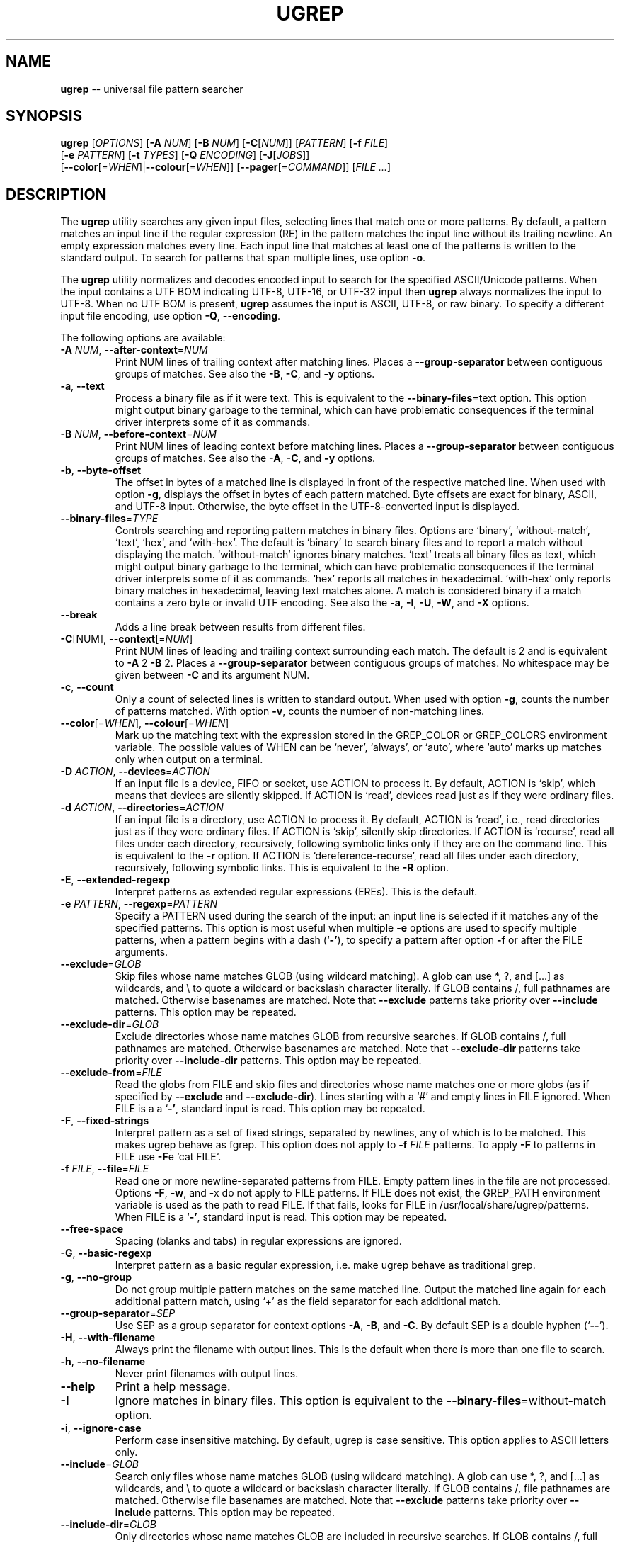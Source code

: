 .TH UGREP "1" "September 04, 2019" "ugrep 1.4.0" "User Commands"
.SH NAME
\fBugrep\fR -- universal file pattern searcher
.SH SYNOPSIS
.B ugrep
[\fIOPTIONS\fR] [\fB-A\fR \fINUM\fR] [\fB-B\fR \fINUM\fR] [\fB-C\fR[\fINUM\fR]] [\fIPATTERN\fR] [\fB-f\fR \fIFILE\fR]
      [\fB-e\fR \fIPATTERN\fR] [\fB-t\fR \fITYPES\fR] [\fB-Q\fR \fIENCODING\fR] [\fB-J\fR[\fIJOBS\fR]]
      [\fB--color\fR[=\fIWHEN\fR]|\fB--colour\fR[=\fIWHEN\fR]] [\fB--pager\fR[=\fICOMMAND\fR]] [\fIFILE\fR \fI...\fR]
.SH DESCRIPTION
The \fBugrep\fR utility searches any given input files, selecting lines that
match one or more patterns.  By default, a pattern matches an input line if the
regular expression (RE) in the pattern matches the input line without its
trailing newline.  An empty expression matches every line.  Each input line
that matches at least one of the patterns is written to the standard output.
To search for patterns that span multiple lines, use option \fB-o\fR.
.PP
The \fBugrep\fR utility normalizes and decodes encoded input to search for the
specified ASCII/Unicode patterns.  When the input contains a UTF BOM indicating
UTF-8, UTF-16, or UTF-32 input then \fBugrep\fR always normalizes the input to
UTF-8.  When no UTF BOM is present, \fBugrep\fR assumes the input is ASCII,
UTF-8, or raw binary.  To specify a different input file encoding, use option
\fB-Q\fR, \fB--encoding\fR.
.PP
The following options are available:
.TP
\fB\-A\fR \fINUM\fR, \fB\-\-after\-context\fR=\fINUM\fR
Print NUM lines of trailing context after matching lines.  Places
a \fB\-\-group\-separator\fR between contiguous groups of matches.  See also
the \fB\-B\fR, \fB\-C\fR, and \fB\-y\fR options.
.TP
\fB\-a\fR, \fB\-\-text\fR
Process a binary file as if it were text.  This is equivalent to
the \fB\-\-binary\-files\fR=\fI\fRtext option.  This option might output binary
garbage to the terminal, which can have problematic consequences if
the terminal driver interprets some of it as commands.
.TP
\fB\-B\fR \fINUM\fR, \fB\-\-before\-context\fR=\fINUM\fR
Print NUM lines of leading context before matching lines.  Places
a \fB\-\-group\-separator\fR between contiguous groups of matches.  See also
the \fB\-A\fR, \fB\-C\fR, and \fB\-y\fR options.
.TP
\fB\-b\fR, \fB\-\-byte\-offset\fR
The offset in bytes of a matched line is displayed in front of the
respective matched line.  When used with option \fB\-g\fR, displays the
offset in bytes of each pattern matched.  Byte offsets are exact
for binary, ASCII, and UTF\-8 input.  Otherwise, the byte offset in
the UTF\-8\-converted input is displayed.
.TP
\fB\-\-binary\-files\fR=\fITYPE\fR
Controls searching and reporting pattern matches in binary files.
Options are `binary', `without\-match`, `text`, `hex`, and
`with\-hex'.  The default is `binary' to search binary files and to
report a match without displaying the match.  `without\-match'
ignores binary matches.  `text' treats all binary files as text,
which might output binary garbage to the terminal, which can have
problematic consequences if the terminal driver interprets some of
it as commands.  `hex' reports all matches in hexadecimal.
`with\-hex` only reports binary matches in hexadecimal, leaving text
matches alone.  A match is considered binary if a match contains a
zero byte or invalid UTF encoding.  See also the \fB\-a\fR, \fB\-I\fR, \fB\-U\fR, \fB\-W\fR,
and \fB\-X\fR options.
.TP
\fB\-\-break\fR
Adds a line break between results from different files.
.TP
\fB\-C\fR[NUM], \fB\-\-context\fR[=\fI\fR\fINUM\fR]
Print NUM lines of leading and trailing context surrounding each
match.  The default is 2 and is equivalent to \fB\-A\fR 2 \fB\-B\fR 2.  Places
a \fB\-\-group\-separator\fR between contiguous groups of matches.
No whitespace may be given between \fB\-C\fR and its argument NUM.
.TP
\fB\-c\fR, \fB\-\-count\fR
Only a count of selected lines is written to standard output.
When used with option \fB\-g\fR, counts the number of patterns matched.
With option \fB\-v\fR, counts the number of non\-matching lines.
.TP
\fB\-\-color\fR[=\fI\fR\fIWHEN\fR], \fB\-\-colour\fR[=\fI\fR\fIWHEN\fR]
Mark up the matching text with the expression stored in the
GREP_COLOR or GREP_COLORS environment variable.  The possible
values of WHEN can be `never', `always', or `auto', where `auto'
marks up matches only when output on a terminal.
.TP
\fB\-D\fR \fIACTION\fR, \fB\-\-devices\fR=\fIACTION\fR
If an input file is a device, FIFO or socket, use ACTION to process
it.  By default, ACTION is `skip', which means that devices are
silently skipped.  If ACTION is `read', devices read just as if
they were ordinary files.
.TP
\fB\-d\fR \fIACTION\fR, \fB\-\-directories\fR=\fIACTION\fR
If an input file is a directory, use ACTION to process it.  By
default, ACTION is `read', i.e., read directories just as if they
were ordinary files.  If ACTION is `skip', silently skip
directories.  If ACTION is `recurse', read all files under each
directory, recursively, following symbolic links only if they are
on the command line.  This is equivalent to the \fB\-r\fR option.  If
ACTION is `dereference\-recurse', read all files under each
directory, recursively, following symbolic links.  This is
equivalent to the \fB\-R\fR option.
.TP
\fB\-E\fR, \fB\-\-extended\-regexp\fR
Interpret patterns as extended regular expressions (EREs). This is
the default.
.TP
\fB\-e\fR \fIPATTERN\fR, \fB\-\-regexp\fR=\fIPATTERN\fR
Specify a PATTERN used during the search of the input: an input
line is selected if it matches any of the specified patterns.
This option is most useful when multiple \fB\-e\fR options are used to
specify multiple patterns, when a pattern begins with a dash (`\fB\-'\fR),
to specify a pattern after option \fB\-f\fR or after the FILE arguments.
.TP
\fB\-\-exclude\fR=\fIGLOB\fR
Skip files whose name matches GLOB (using wildcard matching).  A
glob can use *, ?, and [...] as wildcards, and \\ to quote a
wildcard or backslash character literally.  If GLOB contains /,
full pathnames are matched.  Otherwise basenames are matched.  Note
that \fB\-\-exclude\fR patterns take priority over \fB\-\-include\fR patterns.
This option may be repeated.
.TP
\fB\-\-exclude\-dir\fR=\fIGLOB\fR
Exclude directories whose name matches GLOB from recursive
searches.  If GLOB contains /, full pathnames are matched.
Otherwise basenames are matched.  Note that \fB\-\-exclude\-dir\fR patterns
take priority over \fB\-\-include\-dir\fR patterns.  This option may be
repeated.
.TP
\fB\-\-exclude\-from\fR=\fIFILE\fR
Read the globs from FILE and skip files and directories whose name
matches one or more globs (as if specified by \fB\-\-exclude\fR and
\fB\-\-exclude\-dir\fR).  Lines starting with a `#' and empty lines in FILE
ignored.  When FILE is a a `\fB\-'\fR, standard input is read.  This
option may be repeated.
.TP
\fB\-F\fR, \fB\-\-fixed\-strings\fR
Interpret pattern as a set of fixed strings, separated by newlines,
any of which is to be matched.  This makes ugrep behave as fgrep.
This option does not apply to \fB\-f\fR \fIFILE\fR patterns.  To apply \fB\-F\fR to
patterns in FILE use \fB\-F\fRe `cat FILE`.
.TP
\fB\-f\fR \fIFILE\fR, \fB\-\-file\fR=\fIFILE\fR
Read one or more newline\-separated patterns from FILE.  Empty
pattern lines in the file are not processed.  Options \fB\-F\fR, \fB\-w\fR, and
\-x do not apply to FILE patterns.  If FILE does not exist, the
GREP_PATH environment variable is used as the path to read FILE.
If that fails, looks for FILE in /usr/local/share/ugrep/patterns.
When FILE is a `\fB\-'\fR, standard input is read.  This option may be
repeated.
.TP
\fB\-\-free\-space\fR
Spacing (blanks and tabs) in regular expressions are ignored.
.TP
\fB\-G\fR, \fB\-\-basic\-regexp\fR
Interpret pattern as a basic regular expression, i.e. make ugrep
behave as traditional grep.
.TP
\fB\-g\fR, \fB\-\-no\-group\fR
Do not group multiple pattern matches on the same matched line.
Output the matched line again for each additional pattern match,
using `+' as the field separator for each additional match.
.TP
\fB\-\-group\-separator\fR=\fISEP\fR
Use SEP as a group separator for context options \fB\-A\fR, \fB\-B\fR, and \fB\-C\fR. By
default SEP is a double hyphen (`\fB\-\-\fR').
.TP
\fB\-H\fR, \fB\-\-with\-filename\fR
Always print the filename with output lines.  This is the default
when there is more than one file to search.
.TP
\fB\-h\fR, \fB\-\-no\-filename\fR
Never print filenames with output lines.
.TP
\fB\-\-help\fR
Print a help message.
.TP
\fB\-I\fR
Ignore matches in binary files.  This option is equivalent to the
\fB\-\-binary\-files\fR=\fI\fRwithout\-match option.
.TP
\fB\-i\fR, \fB\-\-ignore\-case\fR
Perform case insensitive matching.  By default, ugrep is case
sensitive.  This option applies to ASCII letters only.
.TP
\fB\-\-include\fR=\fIGLOB\fR
Search only files whose name matches GLOB (using wildcard
matching).  A glob can use *, ?, and [...] as wildcards, and \\ to
quote a wildcard or backslash character literally.  If GLOB
contains /, file pathnames are matched.  Otherwise file basenames
are matched.  Note that \fB\-\-exclude\fR patterns take priority over
\fB\-\-include\fR patterns.  This option may be repeated.
.TP
\fB\-\-include\-dir\fR=\fIGLOB\fR
Only directories whose name matches GLOB are included in recursive
searches.  If GLOB contains /, full pathnames are matched.
Otherwise basenames are matched.  Note that \fB\-\-exclude\-dir\fR patterns
take priority over \fB\-\-include\-dir\fR patterns.  This option may be
repeated.
.TP
\fB\-\-include\-from\fR=\fIFILE\fR
Read the globs from FILE and search only files and directories
whose name matches one or more globs (as if specified by \fB\-\-include\fR
and \fB\-\-include\-dir\fR).  Lines starting with a `#' and empty lines in
FILE are ignored.  When FILE is a `\fB\-'\fR, standard input is read.
This option may be repeated.
.TP
\fB\-J\fR[NUM], \fB\-\-jobs\fR[=\fI\fR\fINUM\fR]
Specifies the number of jobs to run simultaneously to search files.
Without argument NUM, the number of jobs spawned is optimized.
No whitespace may be given between \fB\-J\fR and its argument NUM.
This feature is not available in this version of ugrep.
.TP
\fB\-j\fR, \fB\-\-smart\-case\fR
Perform case insensitive matching unless PATTERN contains a capital
letter.  Case insensitive matching applies to ASCII letters only.
.TP
\fB\-k\fR, \fB\-\-column\-number\fR
The column number of a matched pattern is displayed in front of the
respective matched line, starting at column 1.  Tabs are expanded
when columns are counted, see option \fB\-\-tabs\fR.
.TP
\fB\-L\fR, \fB\-\-files\-without\-match\fR
Only the names of files not containing selected lines are written
to standard output.  Pathnames are listed once per file searched.
If the standard input is searched, the string ``(standard input)''
is written.
.TP
\fB\-l\fR, \fB\-\-files\-with\-matches\fR
Only the names of files containing selected lines are written to
standard output.  ugrep will only search a file until a match has
been found, making searches potentially less expensive.  Pathnames
are listed once per file searched.  If the standard input is
searched, the string ``(standard input)'' is written.
.TP
\fB\-\-label\fR[=\fI\fR\fILABEL\fR]
Displays the LABEL value when input is read from standard input
where a file name would normally be printed in the output.  This
option applies to options \fB\-H\fR, \fB\-L\fR, and \fB\-l\fR.
.TP
\fB\-\-line\-buffered\fR
Force output to be line buffered.  By default, output is line
buffered when standard output is a terminal and block buffered
otherwise.
.TP
\fB\-M\fR \fIMAGIC\fR, \fB\-\-file\-magic\fR=\fIMAGIC\fR
Only files matching the signature pattern `MAGIC' are searched.
The signature "magic bytes" at the start of a file are compared to
the `MAGIC' regex pattern.  When matching, the file will be
searched.  This option may be repeated and may be combined with
options \fB\-O\fR and \fB\-t\fR to expand the search.  This option is relatively
slow as every file on the search path is read to compare `MAGIC'.
.TP
\fB\-m\fR \fINUM\fR, \fB\-\-max\-count\fR=\fINUM\fR
Stop reading the input after NUM matches for each file processed.
.TP
\fB\-\-max\-depth\fR=\fINUM\fR
Restrict recursive search to NUM (NUM > 0) directories deep, where
\fB\-\-max\-depth\fR=\fI\fR1 searches the specified path without visiting
sub\-directories.  By comparison, \fB\-d\fRskip skips all directories even
when they are on the command line.
.TP
\fB\-\-max\-files\fR=\fINUM\fR
Restrict the number of files matched to NUM (NUM > 0).
.TP
\fB\-N\fR, \fB\-\-only\-line\-number\fR
The line number of the matching line in the file is output without
displaying the match.  The line number counter is reset for each
file processed.
.TP
\fB\-n\fR, \fB\-\-line\-number\fR
Each output line is preceded by its relative line number in the
file, starting at line 1.  The line number counter is reset for
each file processed.
.TP
\fB\-\-no\-group\-separator\fR
Removes the group separator line from the output for context
options \fB\-A\fR, \fB\-B\fR, and \fB\-C\fR.
.TP
\fB\-\-no\-hidden\fR
Do not search hidden files and hidden directories.
.TP
\fB\-O\fR \fIEXTENSIONS\fR, \fB\-\-file\-extensions\fR=\fIEXTENSIONS\fR
Search only files whose file name extensions match the specified
comma\-separated list of file name EXTENSIONS.  This option is the
same as specifying \fB\-\-include\fR=\fI\fR'*.ext' for each extension name `ext'
in the EXTENSIONS list.  This option may be repeated and may be
combined with options \fB\-M\fR and \fB\-t\fR to expand the search.
.TP
\fB\-o\fR, \fB\-\-only\-matching\fR
Prints only the matching part of lines and allows pattern matches
across newlines to span multiple lines.  Line numbers for
multi\-line matches are displayed with option \fB\-n\fR, using `|' as the
field separator for each additional line matched by the pattern.
This option cannot be combined with options \fB\-A\fR, \fB\-B\fR, \fB\-C\fR, \fB\-v\fR, and \fB\-y\fR.
.TP
\fB\-P\fR, \fB\-\-perl\-regexp\fR
Interpret PATTERN as a Perl regular expression.
.TP
\fB\-p\fR, \fB\-\-no\-dereference\fR
If \fB\-R\fR or \fB\-r\fR is specified, no symbolic links are followed, even when
they are on the command line.
.TP
\fB\-\-pager\fR[=\fI\fR\fICOMMAND\fR]
When output is sent to the terminal, uses `COMMAND' to page through
the output.  The default COMMAND is `less \fB\-R\fR'.  This option makes
\fB\-\-color\fR=\fI\fRauto behave as \fB\-\-color\fR=\fI\fRalways.  Enables \fB\-\-break\fR.
.TP
\fB\-Q\fR \fIENCODING\fR, \fB\-\-encoding\fR=\fIENCODING\fR
The input file encoding.  The possible values of ENCODING can be:
`binary', `ISO\-8859\-1', `ASCII', `EBCDIC', `UTF\-8', `UTF\-16',
`UTF\-16BE', `UTF\-16LE', `UTF\-32', `UTF\-32BE', `UTF\-32LE', `CP437',
`CP850', `CP858', `CP1250', `CP1251', `CP1252', `CP1253',
`CP1254', `CP1255', `CP1256', `CP1257', `CP1258'
.TP
\fB\-q\fR, \fB\-\-quiet\fR, \fB\-\-silent\fR
Quiet mode: suppress normal output.  ugrep will only search until a
match has been found, making searches potentially less expensive.
Allows a pattern match to span multiple lines.
.TP
\fB\-R\fR, \fB\-\-dereference\-recursive\fR
Recursively read all files under each directory.  Follow all
symbolic links, unlike \fB\-r\fR.
.TP
\fB\-r\fR, \fB\-\-recursive\fR
Recursively read all files under each directory, following symbolic
links only if they are on the command line.
.TP
\fB\-S\fR, \fB\-\-dereference\fR
If \fB\-r\fR is specified, all symbolic links are followed, like \fB\-R\fR.  The
default is not to follow symbolic links.
.TP
\fB\-s\fR, \fB\-\-no\-messages\fR
Silent mode.  Nonexistent and unreadable files are ignored (i.e.
their error messages are suppressed).
.TP
\fB\-\-separator\fR=\fISEP\fR
Use SEP as field separator between file name, line number, column
number, byte offset, and the matched line.  The default is a colon
(`:').
.TP
\fB\-\-stats\fR
Display statistics on the number of files and directories searched.
.TP
\fB\-T\fR, \fB\-\-initial\-tab\fR
Add a tab space to separate the file name, line number, column
number, and byte offset with the matched line.
.TP
\fB\-t\fR \fITYPES\fR, \fB\-\-file\-type\fR=\fITYPES\fR
Search only files associated with TYPES, a comma\-separated list of
file types.  Each file type corresponds to a set of file name
extensions passed to option \fB\-O\fR.  For capitalized file types, the
search is expanded to include files found on the search path with
matching file signature magic bytes passed to option \fB\-M\fR.  This
option may be repeated.  The possible values of TYPES can be
(use option \fB\-t\fRlist to display a detailed list):
`actionscript', `ada', `asm', `asp', `aspx', `autoconf', `automake',
`awk', `Awk', `basic', `batch', `bison', `c', `c++',
`clojure', `csharp', `css', `csv', `dart', `Dart', `delphi',
`elisp', `elixir', `erlang', `fortran', `gif', `Gif', `go',
`groovy', `gsp', `haskell', `html', `jade', `java', `jpeg',
`Jpeg', `js', `json', `jsp', `julia', `kotlin', `less',
`lex', `lisp', `lua', `m4', `make', `markdown', `matlab',
`node', `Node', `objc', `objc++', `ocaml', `parrot', `pascal',
`pdf', `Pdf', `perl', `Perl', `php', `Php', `png',
`Png', `prolog', `python', `Python', `r', `rpm', `Rpm',
`rst', `rtf', `Rtf', `ruby', `Ruby', `rust', `scala',
`scheme', `shell', `Shell', `smalltalk', `sql', `svg', `swift',
`tcl', `tex', `text', `tiff', `Tiff', `tt', `typescript',
`verilog', `vhdl', `vim', `xml', `Xml', `yacc', `yaml'
.TP
\fB\-\-tabs\fR=\fINUM\fR
Set the tab size to NUM to expand tabs for option \fB\-k\fR.  The value of
NUM may be 1, 2, 4, or 8.
.TP
\fB\-U\fR, \fB\-\-binary\fR
Disables Unicode matching for binary file matching, forcing PATTERN
to match bytes, not Unicode characters.  For example, \fB\-U\fR '\\xa3'
matches byte A3 (hex) instead of the Unicode code point U+00A3
represented by the two\-byte UTF\-8 sequence C2 A3.
.TP
\fB\-V\fR, \fB\-\-version\fR
Display version information and exit.
.TP
\fB\-v\fR, \fB\-\-invert\-match\fR
Selected lines are those not matching any of the specified
patterns.
.TP
\fB\-W\fR, \fB\-\-with\-hex\fR
Only output binary matches in hexadecimal, leaving text matches
alone.  This option is equivalent to the \fB\-\-binary\-files\fR=\fI\fRwith\-hex
option.
.TP
\fB\-w\fR, \fB\-\-word\-regexp\fR
The PATTERN or \fB\-e\fR \fIPATTERN\fR are searched for as a word (as if
surrounded by \\< and \\>).  This option does not apply to \fB\-f\fR \fIFILE\fR
patterns.  To apply \fB\-w\fR to patterns in FILE use \fB\-w\fRe `cat FILE`.
.TP
\fB\-X\fR, \fB\-\-hex\fR
Output matches in hexadecimal.  This option is equivalent to the
\fB\-\-binary\-files\fR=\fI\fRhex option.
.TP
\fB\-x\fR, \fB\-\-line\-regexp\fR
Only input lines selected against the entire PATTERN or \fB\-e\fR \fIPATTERN\fR
are considered to be matching lines (as if surrounded by ^ and $).
This option does not apply to \fB\-f\fR \fIFILE\fR patterns.  To apply \fB\-x\fR to
patterns in FILE use \fB\-x\fRe `cat FILE`.
.TP
\fB\-Y\fR, \fB\-\-empty\fR
Permits empty matches, such as `^\\h*$' to match blank lines.  Empty
matches are disabled by default.  Note that empty\-matching patterns
such as `x?' and `x*' match all input, not only lines with `x'.
.TP
\fB\-y\fR, \fB\-\-any\-line\fR
Any matching or non\-matching line is output.  Non\-matching lines
are output with the `\fB\-'\fR separator as context of the matching lines.
See also the \fB\-A\fR, \fB\-B\fR, and \fB\-C\fR options.
.TP
\fB\-Z\fR, \fB\-\-null\fR
Prints a zero\-byte after the file name.
.TP
\fB\-z\fR, \fB\-\-decompress\fR
Search zlib\-compressed (.gz) files.  Option \fB\-Q\fR is disabled.
.PP
If no FILE arguments are specified, or if a `-' is specified, the standard
input is used, unless recursive searches are specified which examine the
working directory.  Use `--' before the FILE arguments to allow file and
directory names to start with a `-'.
.PP
The regular expression pattern syntax is an extended form of the POSIX ERE
syntax.  For an overview of the syntax see README.md or visit:
.IP
https://github.com/Genivia/ugrep
.PP
Note that `.' matches any non-newline character.  Matching a newline character
`\\n' is not possible unless one or more of the options \fB-c\fR, \fB-L\fR,
\fB-l\fR, \fB-N\fR, \fB-o\fR, or \fB-q\fR are used (in any combination, but not
combined with option \fB-v\fR) to allow a pattern match to span multiple lines.
.SH "EXIT STATUS"
The \fBugrep\fR utility exits with one of the following values:
.IP 0
One or more lines were selected.
.IP 1
No lines were selected.
.IP >1
An error occurred.
.PP
If -q or --quiet or --silent is used and a line is selected, the exit status is
0 even if an error occurred.
.SH GLOBBING
Globbing is used by options \fB--include\fR, \fB--include-dir\fR,
\fB--include-from\fR, \fB--exclude\fR, \fB--exclude-dir\fR,
\fB--exclude-from\fR to match pathnames and basenames.  Globbing supports
gitignore syntax and the corresponding matching rules.  When a glob contains a
path separator `/', the pathname is matched.  Otherwise the basename of a file
or directory is matched.  For example, \fB*.h\fR matches \fIfoo.h\fR and
\fIbar/foo.h\fR.  \fBbar/*.h\fR matches \fIbar/foo.h\fR but not \fIfoo.h\fR and
not \fIbar/bar/foo.h\fR.  Use a leading `/' to force \fB/*.h\fR to match
\fIfoo.h\fR but not \fIbar/foo.h\fR.  A glob starting with a `!' is negated,
i.e. does not match.
.PP
\fBGlob Syntax and Conventions\fR
.IP \fB*\fR
Matches anything except a /.
.IP \fB?\fR
Matches any one character except a /.
.IP \fB[a-z]\fR
Matches one character in the selected range of characters.
.IP \fB[^a-z]\fR
Matches one character not in the selected range of characters.
.IP \fB[!a-z]\fR
Matches one character not in the selected range of characters.
.IP \fB/\fR
When used at the begin of a glob, matches if pathname has no /.
.IP \fB**/\fR
Matches zero or more directories.
.IP \fB/**\fR
When at the end of a glob, matches everything after the /.
.IP \fB\\\\?\fR
Matches a ? (or any character specified after the backslash).
.PP
\fBGlob Matching Examples\fR
.IP \fB*\fR
Matches a, b, x/a, x/y/b
.IP \fBa\fR
Matches a, x/a, x/y/a,       but not b, x/b, a/a/b
.IP \fB/*\fR
Matches a, b,                but not x/a, x/b, x/y/a
.IP \fB/a\fR
Matches a,                   but not x/a, x/y/a
.IP \fBa?b\fR
Matches axb, ayb,            but not a, b, ab, a/b
.IP \fBa[xy]b\fR
Matches axb, ayb             but not a, b, azb
.IP \fBa[a-z]b\fR
Matches aab, abb, acb, azb,  but not a, b, a3b, aAb, aZb
.IP \fBa[^xy]b\fR
Matches aab, abb, acb, azb,  but not a, b, axb, ayb
.IP \fBa[^a-z]b\fR
Matches a3b, aAb, aZb        but not a, b, aab, abb, acb, azb
.IP \fBa/*/b\fR
Matches a/x/b, a/y/b,        but not a/b, a/x/y/b
.IP \fB**/a\fR
Matches a, x/a, x/y/a,       but not b, x/b.
.IP \fBa/**/b\fR
Matches a/b, a/x/b, a/x/y/b, but not x/a/b, a/b/x
.IP \fBa/**\fR
Matches a/x, a/y, a/x/y,     but not a, b/x
.IP \fBa\\\\?b\fR
Matches a?b,                 but not a, b, ab, axb, a/b
.PP
Lines in the \fB--exclude-from\fR and \fB--include-from\fR files are ignored
when empty or start with a `#'.  The prefix `!' to a glob in such a file
negates the pattern match, i.e. matching files are excluded except files
matching the globs prefixed with `!' in the \fB--exclude-from\fR file.
.SH ENVIRONMENT
.IP \fBGREP_PATH\fR
May be used to specify a file path to pattern files.  The file path is used by
option \fB-f\fR to open a pattern file, when the file cannot be opened.
.IP \fBGREP_COLOR\fR
May be used to specify ANSI SGR parameters to highlight matches when option
\fB--color\fR is used, e.g. 1;35;40 shows pattern matches in bold magenta text
on a black background.
.IP \fBGREP_COLORS\fR
May be used to specify ANSI SGR parameters to highlight matches and other
attributes when option \fB--color\fR is used.  Its value is a colon-separated
list of ANSI SGR parameters that defaults to
\fBcx=2:mt=1;31:fn=35:ln=32:cn=32:bn=32:se=36\fR.  The \fBmt=\fR,
\fBms=\fR, and \fBmc=\fR capabilities of \fBGREP_COLORS\fR have priority over
\fBGREP_COLOR\fR.
.SH GREP_COLORS
.IP \fBsl=\fR
SGR substring for selected lines.
.IP \fBcx=\fR
SGR substring for context lines.
.IP \fBrv\fR
Swaps the \fBsl=\fR and \fBcx=\fR capabilities when \fB-v\fR is specified.
.IP \fBmt=\fR
SGR substring for matching text in any matching line.
.IP \fBms=\fR
SGR substring for matching text in a selected line.  The substring \fBmt=\fR by
default.
.IP \fBmc=\fR
SGR substring for matching text in a context line.  The substring \fBmt=\fR by
default.
.IP \fBfn=\fR
SGR substring for file names.
.IP \fBln=\fR
SGR substring for line numbers.
.IP \fBcn=\fR
SGR substring for column numbers.
.IP \fBbn=\fR
SGR substring for byte offsets.
.IP \fBse=\fR
SGR substring for separators.
.SH EXAMPLES
To find all occurrences of the word `patricia' in a file:
.IP
$ ugrep -w 'patricia' myfile
.PP
To count the number of lines containing the word `patricia' or `Patricia` in a
file:
.IP
$ ugrep -cw '[Pp]atricia' myfile
.PP
To count the total number of times the word `patricia' or `Patricia` occur in a
file:
.IP
$ ugrep -cgw '[Pp]atricia' myfile
.PP
To list all Unicode words in a file:
.IP
$ ugrep -o '\\w+' myfile
.PP
To list all ASCII words in a file:
.IP
$ ugrep -o '[[:word:]]+' myfile
.PP
To list all laughing face emojis (Unicode code points U+1F600 to U+1F60F) in a file:
.IP
$ ugrep -o '[\\x{1F600}-\\x{1F60F}]' myfile
.PP
To check if a file contains any non-ASCII (i.e. Unicode) characters:
.IP
$ ugrep -q '[^[:ascii:]]' myfile && echo "contains Unicode"
.PP
To display the line and column number of all `FIXME' in all C++ files using
recursive search, with one line of context before and after each matched line:
.IP
$ ugrep --color -C1 -R -n -k -tc++ 'FIXME.*'
.PP
To list all C/C++ comments in a file displaying their line and column numbers
using options \fB-n\fR and \fB-k\fR, and option \fB-o\fR that allows for
matching patterns across multiple lines:
.IP
$ ugrep -nko -e '//.*' -e '/\\*([^*]|(\\*+[^*/]))*\\*+\\/' myfile
.PP
The same search, but using predefined patterns:
.IP
$ ugrep -nko -f c/comments myfile
.PP
To list the lines that need fixing in a C/C++ source file by looking for the
word FIXME while skipping any FIXME in quoted strings by using a negative
pattern `(?^X)' to ignore quoted strings:
.IP
$ ugrep -no -e 'FIXME' -e '(?^"(\\\\.|\\\\\\r?\\n|[^\\\\\\n"])*")' myfile
.PP
To match the binary pattern `A3hhhhA3hh` (hex) in a binary file without
Unicode pattern matching \fB-U\fR (which would otherwise match `\\xaf' as a
Unicode character U+00A3 with UTF-8 byte sequence C2 A3) and display the
results in hex with \fB-X\fR using `less -R' as a pager:
.IP
$ ugrep --pager -UXo '\\xa3[\\x00-\\xff]{2}\\xa3[\\x00-\\xff]' a.out
.PP
To hex dump an entire file in color:
.IP
$ ugrep --color --pager -Xo '' a.out
.PP
To list all files containing a RPM signature, located in the `rpm` directory and
recursively below:
.IP
$ ugrep -R -l -tRpm '' rpm/
.PP
To monitor the system log for bug reports:
.IP
$ tail -f /var/log/system.log | ugrep --color -i -w 'bug'
.SH BUGS
Report bugs at:
.IP
https://github.com/Genivia/ugrep/issues
.PP
.SH LICENSE
\fBugrep\fR is released under the BSD\-3 license.  All parts of the software
have reasonable copyright terms permitting free redistribution.  This includes
the ability to reuse all or parts of the ugrep source tree.
.SH "SEE ALSO"
grep(1).
